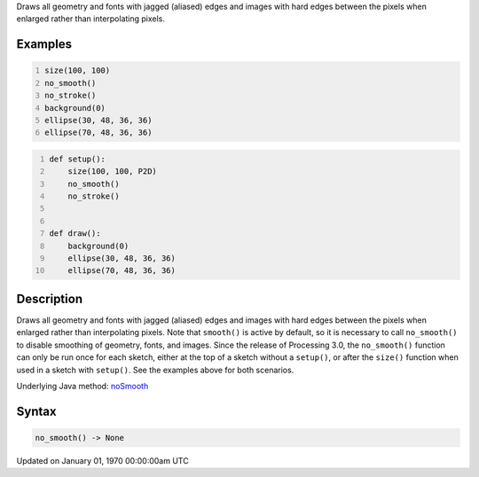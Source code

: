 .. title: no_smooth()
.. slug: no_smooth
.. date: 1970-01-01 00:00:00 UTC+00:00
.. tags:
.. category:
.. link:
.. description: py5 no_smooth() documentation
.. type: text

Draws all geometry and fonts with jagged (aliased) edges and images with hard edges between the pixels when enlarged rather than interpolating pixels.

Examples
========

.. raw:: html

    <div class="example-table">

.. raw:: html

    <div class="example-row"><div class="example-cell-image">

.. raw:: html

    </div><div class="example-cell-code">

.. code:: python
    :number-lines:

    size(100, 100)
    no_smooth()
    no_stroke()
    background(0)
    ellipse(30, 48, 36, 36)
    ellipse(70, 48, 36, 36)

.. raw:: html

    </div></div>

.. raw:: html

    <div class="example-row"><div class="example-cell-image">

.. raw:: html

    </div><div class="example-cell-code">

.. code:: python
    :number-lines:

    def setup():
        size(100, 100, P2D)
        no_smooth()
        no_stroke()


    def draw():
        background(0)
        ellipse(30, 48, 36, 36)
        ellipse(70, 48, 36, 36)

.. raw:: html

    </div></div>

.. raw:: html

    </div>

Description
===========

Draws all geometry and fonts with jagged (aliased) edges and images with hard edges between the pixels when enlarged rather than interpolating pixels.  Note that ``smooth()`` is active by default, so it is necessary to call ``no_smooth()`` to disable smoothing of geometry, fonts, and images. Since the release of Processing 3.0, the ``no_smooth()`` function can only be run once for each sketch, either at the top of a sketch without a ``setup()``, or after the ``size()`` function when used in a sketch with ``setup()``. See the examples above for both scenarios.

Underlying Java method: `noSmooth <https://processing.org/reference/noSmooth_.html>`_

Syntax
======

.. code:: python

    no_smooth() -> None

Updated on January 01, 1970 00:00:00am UTC

